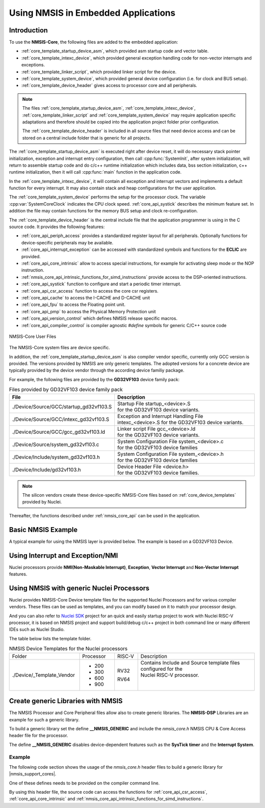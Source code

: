 .. _core_get_started:

Using NMSIS in Embedded Applications
====================================

.. _core_get_started_intro:

Introduction
------------

To use the **NMSIS-Core**, the following files are added to the embedded
application:

-  :ref:`core_template_startup_device_asm`, which provided asm startup code
   and vector table.

-  :ref:`core_template_intexc_device`, which provided general exception
   handling code for non-vector interrupts and exceptions.

-  :ref:`core_template_linker_script`, which provided linker script for the device.

-  :ref:`core_template_system_device`, which provided general device
   configuration (i.e. for clock and BUS setup).

-  :ref:`core_template_device_header` gives access to processor core and all
   peripherals.

.. Note::

   The files :ref:`core_template_startup_device_asm`, :ref:`core_template_intexc_device`,
   :ref:`core_template_linker_script` and :ref:`core_template_system_device` may require
   application specific adaptations and therefore should be copied into
   the application project folder prior configuration.

   The :ref:`core_template_device_header` is included in all source files that need
   device access and can be stored on a central include folder that is
   generic for all projects.

The :ref:`core_template_startup_device_asm` is executed right after device reset, it will do
necessary stack pointer initialization, exception and interrupt entry configuration, then
call :cpp:func:`SystemInit`, after system initialization, will return to assemble startup code
and do c/c++ runtime initialization which includes data, bss section initialization, c++ runtime
initialization, then it will call :cpp:func:`main` function in the application code.

In the :ref:`core_template_intexc_device`, it will contain all exception and interrupt vectors
and implements a default function for every interrupt.
It may also contain stack and heap configurations for the user application.

The :ref:`core_template_system_device` performs the setup for the processor
clock. The variable :cpp:var:`SystemCoreClock` indicates the CPU clock speed.
:ref:`core_api_systick` describes the minimum feature set. In addition
the file may contain functions for the memory BUS setup and clock re-configuration.

The :ref:`core_template_device_header` is the central include file that the
application programmer is using in the C source code. It provides the
following features:

-  :ref:`core_api_periph_access` provides a standardized register layout for all
   peripherals. Optionally functions for device-specific peripherals may
   be available.

-  :ref:`core_api_interrupt_exception` can be accessed with standardized
   symbols and functions for the **ECLIC** are provided.

-  :ref:`core_api_core_intrinsic` allow to access special instructions,
   for example for activating sleep mode or the NOP instruction.

-  :ref:`nmsis_core_api_intrinsic_functions_for_simd_instructions` provide access to the DSP-oriented instructions.

-  :ref:`core_api_systick` function to configure and start a periodic timer interrupt.

-  :ref:`core_api_csr_access` function to access the core csr registers.

-  :ref:`core_api_cache` to access the I-CACHE and D-CACHE unit

-  :ref:`core_api_fpu` to access the Floating point unit.

-  :ref:`core_api_pmp` to access the Physical Memory Protection unit

-  :ref:`core_api_version_control` which defines NMSIS release specific macros.

-  :ref:`core_api_compiler_control` is compiler agnostic `#define` symbols for generic
   C/C++ source code

.. _figure_get_started_1:

.. figure:: /asserts/images/NMSIS_CORE_Files_user.png
    :alt: NMSIS-Core User Files
    :width: 70 %
    :align: center

    NMSIS-Core User Files


The NMSIS-Core system files are device specific.

In addition, the :ref:`core_template_startup_device_asm` is also compiler vendor specific, currently only GCC version is provided.
The versions provided by NMSIS are only generic templates. The adopted versions for a concrete device are typically provided by the device
vendor through the according device familiy package.

For example, the following files are provided by the **GD32VF103** device family pack:

.. _table_get_started_1:

.. table:: Files provided by GD32VF103 device family pack
   :widths: 50, 70

   +-----------------------------------------+---------------------------------------------------------+
   |                **File**                 |                 **Description**                         |
   +-----------------------------------------+---------------------------------------------------------+
   | ./Device/Source/GCC/startup_gd32vf103.S | | Startup File startup_<device>.S                       |
   |                                         | | for the GD32VF103 device variants.                    |
   +-----------------------------------------+---------------------------------------------------------+
   | ./Device/Source/GCC/intexc_gd32vf103.S  | | Exception and Interrupt Handling File                 |
   |                                         | | intexc_<device>.S for the GD32VF103 device variants.  |
   +-----------------------------------------+---------------------------------------------------------+
   | ./Device/Source/GCC/gcc_gd32vf103.ld    | | Linker script File gcc_<device>.ld                    |
   |                                         | | for the GD32VF103 device variants.                    |
   +-----------------------------------------+---------------------------------------------------------+
   | ./Device/Source/system_gd32vf103.c      | | System Configuration File system_<device>.c           |
   |                                         | | for the GD32VF103 device families                     |
   +-----------------------------------------+---------------------------------------------------------+
   | ./Device/Include/system_gd32vf103.h     | | System Configuration File system_<device>.h           |
   |                                         | | for the GD32VF103 device families                     |
   +-----------------------------------------+---------------------------------------------------------+
   | ./Device/Include/gd32vf103.h            | | Device Header File <device.h>                         |
   |                                         | | for the GD32VF103 device families.                    |
   +-----------------------------------------+---------------------------------------------------------+

.. Note::
  The silicon vendors create these device-specific NMSIS-Core files based on :ref:`core_device_templates` provided by Nuclei.

Thereafter, the functions described under :ref:`nmsis_core_api` can be used in the application.

.. _basic_nmsis_example:

Basic NMSIS Example
-------------------

A typical example for using the NMSIS layer is provided below. The example is based on a GD32VF103 Device.

.. code-block:: c
    :linenos:
    :caption: gd32vf103_example.c

    #include <gd32vf103.h>                           // File name depends on device used

    uint32_t volatile msTicks;                       // Counter for millisecond Interval
    #define SysTick_Handler     eclic_mtip_handler
    #define CONFIG_TICKS        (SOC_TIMER_FREQ / 1000)

    void SysTick_Handler (void) {                    // SysTick Interrupt Handler
      SysTick_Reload(CONFIG_TICKS);
      msTicks++;                                     // Increment Counter
    }

    void WaitForTick (void)  {
      uint32_t curTicks;

      curTicks = msTicks;                            // Save Current SysTick Value
      while (msTicks == curTicks)  {                 // Wait for next SysTick Interrupt
        __WFI ();                                    // Power-Down until next Event/Interrupt
      }
    }

    void TIMER0_UP_IRQHandler (void) {               // Timer Interrupt Handler
      ;                                              // Add user code here
    }

    void timer0_init(int frequency) {                // Set up Timer (device specific)
      ECLIC_SetPriorityIRQ (TIMER0_UP_IRQn, 1);      // Set Timer priority
      ECLIC_EnableIRQ (TIMER0_UP_IRQn);              // Enable Timer Interrupt
    }


    void Device_Initialization (void)  {             // Configure & Initialize MCU
      if (SysTick_Config (CONFIG_TICKS)) {
           ; // Handle Error
      }
      timer0_init ();                                // setup device-specific timer
    }

    // The processor clock is initialized by NMSIS startup + system file
    void main (void) {                               // user application starts here
      Device_Initialization ();                      // Configure & Initialize MCU
      while (1)  {                                   // Endless Loop (the Super-Loop)
        __disable_irq ();                            // Disable all interrupts
        Get_InputValues ();                          // Read Values
        __enable_irq ();                             // Enable all interrupts
        Calculation_Response ();                     // Calculate Results
        Output_Response ();                          // Output Results
        WaitForTick ();                              // Synchronize to SysTick Timer
      }
    }


.. _using_interrupt_and_exception:

Using Interrupt and Exception/NMI
---------------------------------

Nuclei processors provide **NMI(Non-Maskable Interrupt)**, **Exception**,
**Vector Interrupt** and **Non-Vector Interrupt** features.

.. _using_nmsis_with_general_nuclei_processors:

Using NMSIS with generic Nuclei Processors
------------------------------------------

Nuclei provides NMSIS-Core Device template files for the supported Nuclei Processors and for various compiler vendors.
These files can be used as templates, and you can modify based on it to match your processor design.

And you can also refer to `Nuclei SDK`_ project for an quick and easily startup project to work with Nuclei RISC-V processor,
it is based on NMSIS project and support build/debug c/c++ project in both command line or many different IDEs such as Nuclei Studio.

The table below lists the template folder.

.. _table_get_started_2:

.. table:: NMSIS Device Templates for the Nuclei processors
   :widths: 120, 60, 40, 200

   +---------------------------+-----------+--------+-----------------------------------------------------------------------+
   | Folder                    | Processor | RISC-V | Description                                                           |
   +---------------------------+-----------+--------+-----------------------------------------------------------------------+
   | ./Device/_Template_Vendor | * 200     | RV32   | | Contains Include and Source template files configured for the       |
   |                           | * 300     |        | | Nuclei RISC-V processor.                                            |
   |                           | * 600     | RV64   | |                                                                     |
   |                           | * 900     |        | |                                                                     |
   +---------------------------+-----------+--------+-----------------------------------------------------------------------+

.. _create_generic_libraries_with_nmsis:

Create generic Libraries with NMSIS
-----------------------------------

The NMSIS Processor and Core Peripheral files allow also to create generic libraries.
The **NMSIS-DSP** Libraries are an example for such a generic library.

To build a generic library set the define **__NMSIS_GENERIC** and include the
*nmsis_core.h* NMSIS CPU & Core Access header file for the processor.

The define **__NMSIS_GENERIC** disables device-dependent features such as the **SysTick timer**
and the **Interrupt System**.

Example
^^^^^^^

The following code section shows the usage of the *nmsis_core.h* header files to build a generic
library for |nmsis_support_cores|.

One of these defines needs to be provided on the compiler command line.

By using this header file, the source code can access the functions for :ref:`core_api_csr_access`,
:ref:`core_api_core_intrinsic` and :ref:`nmsis_core_api_intrinsic_functions_for_simd_instructions`.


.. code-block:: c
    :linenos:
    :caption: core_generic.h

    #define __NMSIS_GENERIC   // Disable Eclic and Systick functions
    #include <nmsis_core.h>


.. _Nuclei SDK: https://github.com/Nuclei-Software/nuclei-sdk

